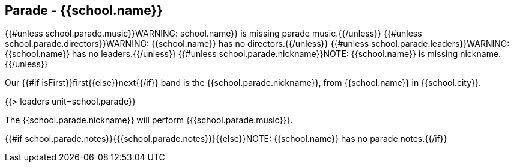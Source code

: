 == Parade - {{school.name}}

{{#unless school.parade.music}}WARNING: school.name}} is missing parade music.{{/unless}}
{{#unless school.parade.directors}}WARNING: {{school.name}} has no directors.{{/unless}}
{{#unless school.parade.leaders}}WARNING: {{school.name}} has no leaders.{{/unless}}
{{#unless school.parade.nickname}}NOTE: {{school.name}} is missing nickname.{{/unless}}

Our {{#if isFirst}}first{{else}}next{{/if}} band is the {{school.parade.nickname}}, from {{school.name}} in {{school.city}}.

{{> leaders unit=school.parade}}

The {{school.parade.nickname}} will perform {{{school.parade.music}}}.

{{#if school.parade.notes}}{{{school.parade.notes}}}{{else}}NOTE: {{school.name}} has no parade notes.{{/if}}
